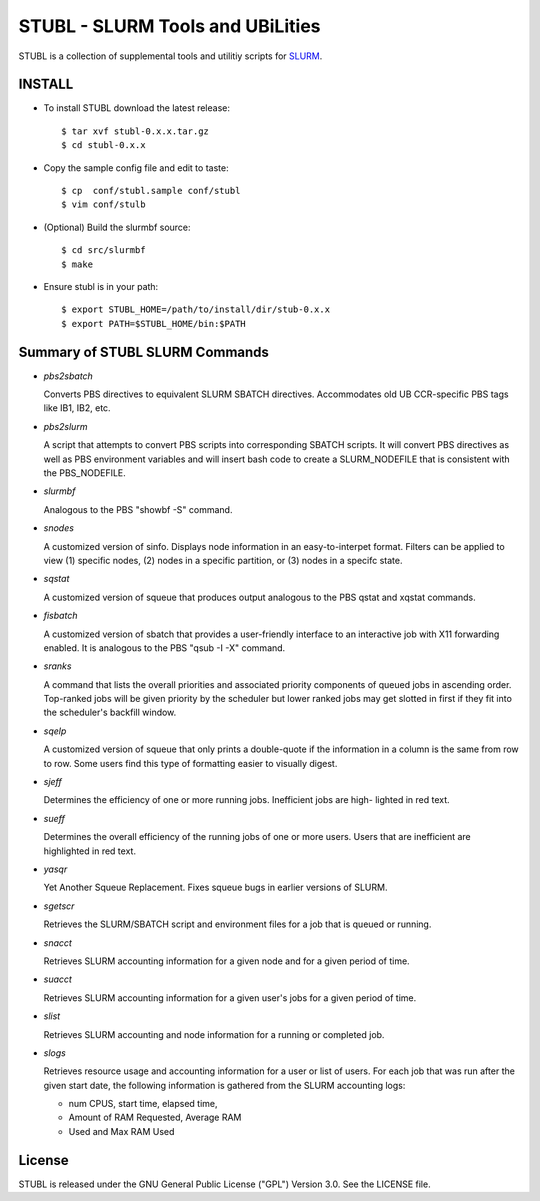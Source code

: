 =============================================================================
STUBL - SLURM Tools and UBiLities
=============================================================================

STUBL is a collection of supplemental tools and utilitiy scripts for `SLURM
<http://slurm.schedmd.com/>`_. 

-----------
INSTALL
-----------

- To install STUBL download the latest release::

  $ tar xvf stubl-0.x.x.tar.gz
  $ cd stubl-0.x.x

- Copy the sample config file and edit to taste::

  $ cp  conf/stubl.sample conf/stubl
  $ vim conf/stulb

- (Optional) Build the slurmbf source::

  $ cd src/slurmbf
  $ make

- Ensure stubl is in your path::

  $ export STUBL_HOME=/path/to/install/dir/stub-0.x.x
  $ export PATH=$STUBL_HOME/bin:$PATH

----------------------------------
Summary of STUBL SLURM Commands
----------------------------------

- *pbs2sbatch*

  Converts PBS directives to equivalent SLURM SBATCH directives. Accommodates
  old UB CCR-specific PBS tags like IB1, IB2, etc.

- *pbs2slurm*

  A script that attempts to convert PBS scripts into corresponding SBATCH
  scripts.  It will convert PBS directives as well as PBS environment variables
  and will insert bash code to create a SLURM_NODEFILE that is consistent with
  the PBS_NODEFILE.

- *slurmbf*

  Analogous to the PBS \"showbf -S\" command. 

- *snodes*

  A customized version of sinfo. Displays node information in an
  easy-to-interpet format. Filters can be applied to view (1) specific nodes,
  (2) nodes in a specific partition, or (3) nodes in a specifc state.

- *sqstat*

  A customized version of squeue that produces output analogous to the PBS
  qstat and xqstat commands.

- *fisbatch*

  A customized version of sbatch that provides a user-friendly interface to an
  interactive job with X11 forwarding enabled. It is analogous to the PBS "qsub
  -I -X" command.

- *sranks*

  A command that lists the overall priorities and associated priority
  components of queued jobs in ascending order. Top-ranked jobs will be given
  priority by the scheduler but lower ranked jobs may get slotted in first if
  they fit into the scheduler's backfill window.

- *sqelp*

  A customized version of squeue that only prints a double-quote if the
  information in a column is the same from row to row. Some users find this
  type of formatting easier to visually digest.

- *sjeff*

  Determines the efficiency of one or more running jobs. Inefficient jobs are
  high- lighted in red text.

- *sueff*

  Determines the overall efficiency of the running jobs of one or more users.
  Users that are inefficient are highlighted in red text.

- *yasqr*

  Yet Another Squeue Replacement. Fixes squeue bugs in earlier versions of
  SLURM.

- *sgetscr*

  Retrieves the SLURM/SBATCH script and environment files for a job that is
  queued or running.

- *snacct*

  Retrieves SLURM accounting information for  a given node and for a given
  period of time.

- *suacct*

  Retrieves SLURM accounting information for a given user's jobs for a given
  period of time.

- *slist*

  Retrieves SLURM accounting and node information for a running or completed
  job.

- *slogs*

  Retrieves resource usage and accounting information for a user or list of
  users.  For each job that was run after the given start date, the following
  information is gathered from the SLURM accounting logs:  

  - num CPUS, start time, elapsed time, 
  - Amount of RAM Requested, Average RAM 
  - Used and Max RAM Used

----------
License
----------

STUBL is released under the GNU General Public License ("GPL") Version 3.0.
See the LICENSE file.
